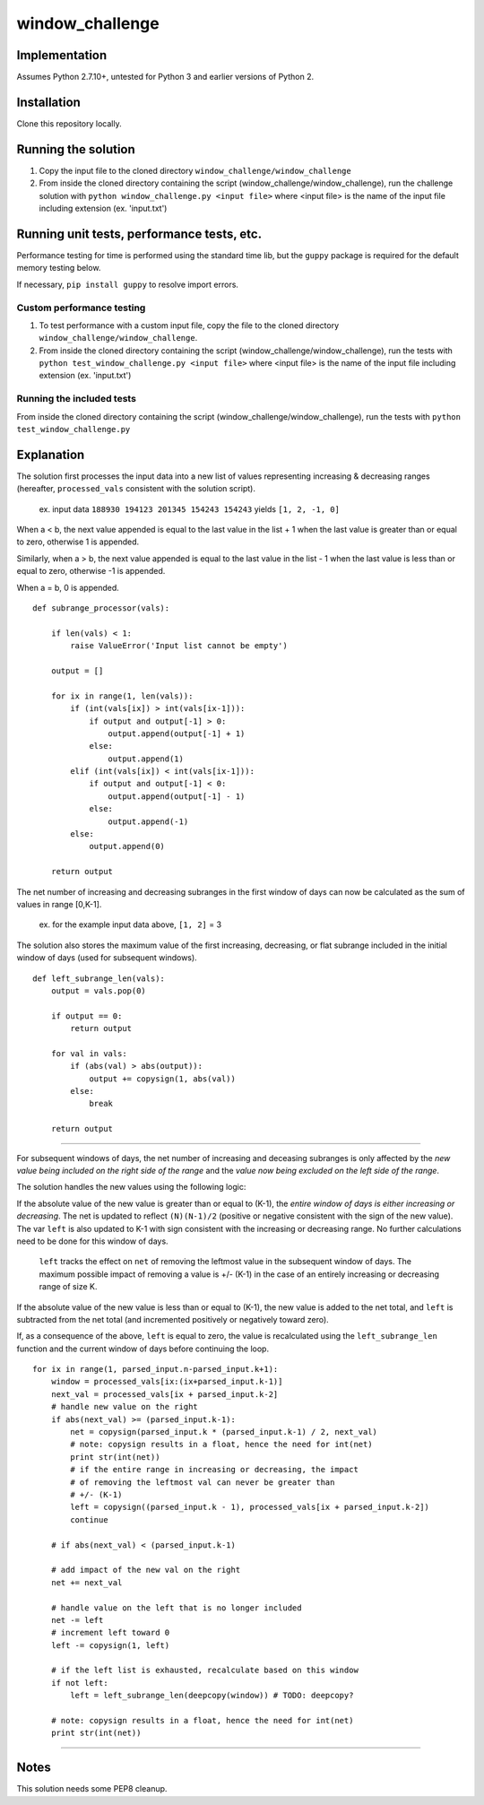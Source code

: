window_challenge
================

Implementation
--------------
Assumes Python 2.7.10+, untested for Python 3 and earlier versions of Python 2.

Installation
------------
Clone this repository locally.

Running the solution
--------------------

1. Copy the input file to the cloned directory ``window_challenge/window_challenge``
2. From inside the cloned directory containing the script (window_challenge/window_challenge), run the challenge solution with ``python window_challenge.py <input file>`` where <input file> is the name of the input file including extension (ex. 'input.txt')

Running unit tests, performance tests, etc.
-------------------------------------------

Performance testing for time is performed using the standard time lib, but the ``guppy`` package is required for the default memory testing below.

If necessary, ``pip install guppy`` to resolve import errors.

Custom performance testing
~~~~~~~~~~~~~~~~~~~~~~~~~~

1. To test performance with a custom input file, copy the file to the cloned directory ``window_challenge/window_challenge``.
2. From inside the cloned directory containing the script (window_challenge/window_challenge), run the tests with ``python test_window_challenge.py <input file>`` where <input file> is the name of the input file including extension (ex. 'input.txt')

Running the included tests
~~~~~~~~~~~~~~~~~~~~~~~~~~

From inside the cloned directory containing the script (window_challenge/window_challenge), run the tests with ``python test_window_challenge.py``




Explanation
-----------

The solution first processes the input data into a new list of values representing increasing & decreasing ranges (hereafter, ``processed_vals`` consistent with the solution script).

    ex. input data ``188930 194123 201345 154243 154243`` yields ``[1, 2, -1, 0]``


When a < b, the next value appended is equal to the last value in the list + 1 when the last value is greater than or equal to zero, otherwise 1 is appended.

Similarly, when a > b, the next value appended is equal to the last value in the list - 1 when the last value is less than or equal to zero, otherwise -1 is appended.

When a = b, 0 is appended. ::

    def subrange_processor(vals):

        if len(vals) < 1:
            raise ValueError('Input list cannot be empty')

        output = []

        for ix in range(1, len(vals)):
            if (int(vals[ix]) > int(vals[ix-1])):
                if output and output[-1] > 0:
                    output.append(output[-1] + 1)
                else:
                    output.append(1)
            elif (int(vals[ix]) < int(vals[ix-1])):
                if output and output[-1] < 0:
                    output.append(output[-1] - 1)
                else:
                    output.append(-1)
            else:
                output.append(0)

        return output

The net number of increasing and decreasing subranges in the first window of days can now be calculated as the sum of values in range [0,K-1].

    ex. for the example input data above, ``[1, 2]`` = 3

The solution also stores the maximum value of the first increasing, decreasing, or flat subrange included in the initial window of days (used for subsequent windows). ::

    def left_subrange_len(vals):
        output = vals.pop(0)

        if output == 0:
            return output

        for val in vals:
            if (abs(val) > abs(output)):
                output += copysign(1, abs(val))
            else:
                break

        return output

-----------

For subsequent windows of days, the net number of increasing and deceasing subranges is only affected by the *new value being included on the right side of the range* and the *value now being excluded on the left side of the range*.

The solution handles the new values using the following logic:

If the absolute value of the new value is greater than or equal to (K-1), the *entire window of days is either increasing or decreasing*.  The net is updated to reflect ``(N)(N-1)/2`` (positive or negative consistent with the sign of the new value).  The var ``left`` is also updated to K-1 with sign consistent with the increasing or decreasing range.  No further calculations need to be done for this window of days.

    ``left`` tracks the effect on ``net`` of removing the leftmost value in the subsequent window of days. The maximum possible impact of removing a value is +/- (K-1) in the case of an entirely increasing or decreasing range of size K.

If the absolute value of the new value is less than or equal to (K-1), the new value is added to the net total, and ``left`` is subtracted from the net total (and incremented positively or negatively toward zero).

If, as a consequence of the above, ``left`` is equal to zero, the value is recalculated using the ``left_subrange_len`` function and the current window of days before continuing the loop. ::

    for ix in range(1, parsed_input.n-parsed_input.k+1):
        window = processed_vals[ix:(ix+parsed_input.k-1)]
        next_val = processed_vals[ix + parsed_input.k-2]
        # handle new value on the right
        if abs(next_val) >= (parsed_input.k-1):
            net = copysign(parsed_input.k * (parsed_input.k-1) / 2, next_val)
            # note: copysign results in a float, hence the need for int(net)
            print str(int(net))
            # if the entire range in increasing or decreasing, the impact
            # of removing the leftmost val can never be greater than
            # +/- (K-1)
            left = copysign((parsed_input.k - 1), processed_vals[ix + parsed_input.k-2])
            continue

        # if abs(next_val) < (parsed_input.k-1)

        # add impact of the new val on the right
        net += next_val

        # handle value on the left that is no longer included
        net -= left
        # increment left toward 0
        left -= copysign(1, left)

        # if the left list is exhausted, recalculate based on this window
        if not left:
            left = left_subrange_len(deepcopy(window)) # TODO: deepcopy?

        # note: copysign results in a float, hence the need for int(net)
        print str(int(net))

-----------

Notes
-----
This solution needs some PEP8 cleanup.
